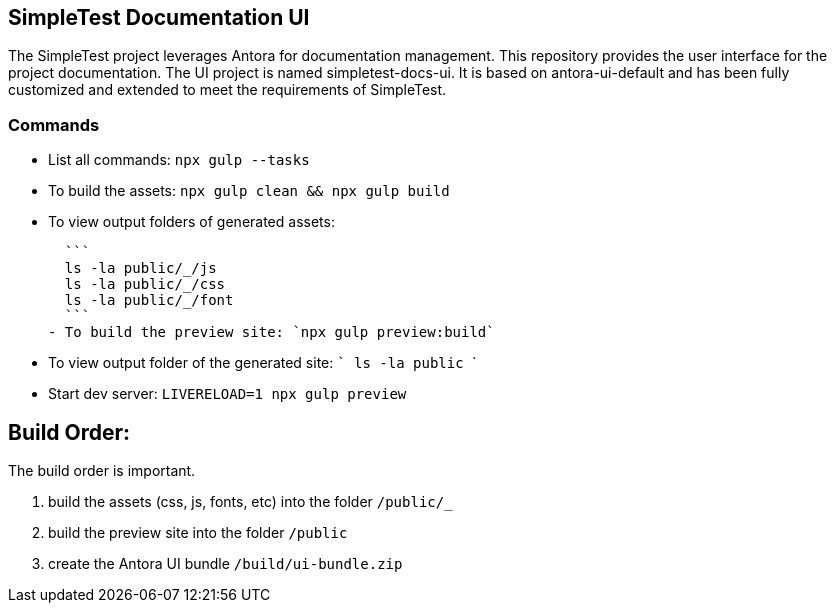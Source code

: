 == SimpleTest Documentation UI

The SimpleTest project leverages Antora for documentation management.
This repository provides the user interface for the project documentation.
The UI project is named simpletest-docs-ui.
It is based on antora-ui-default and has been fully customized and extended
to meet the requirements of SimpleTest.

=== Commands

- List all commands: `npx gulp --tasks`

- To build the assets: `npx gulp clean && npx gulp build`
- To view output folders of generated assets:

  ```
  ls -la public/_/js
  ls -la public/_/css
  ls -la public/_/font
  ```
- To build the preview site: `npx gulp preview:build`

- To view output folder of the generated site:
  ```
  ls -la public
  ```

- Start dev server: `LIVERELOAD=1 npx gulp preview`

## Build Order:

The build order is important.

1. build the assets (css, js, fonts, etc) into the folder `/public/_`
2. build the preview site into the folder `/public`
3. create the Antora UI bundle `/build/ui-bundle.zip`

